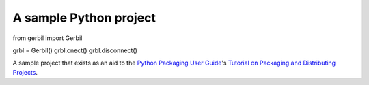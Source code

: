 A sample Python project
=======================

from gerbil import Gerbil

grbl = Gerbil()
grbl.cnect()
grbl.disconnect()


A sample project that exists as an aid to the `Python Packaging User Guide
<https://packaging.python.org>`_'s `Tutorial on Packaging and Distributing
Projects <https://packaging.python.org/en/latest/distributing.html>`_.
